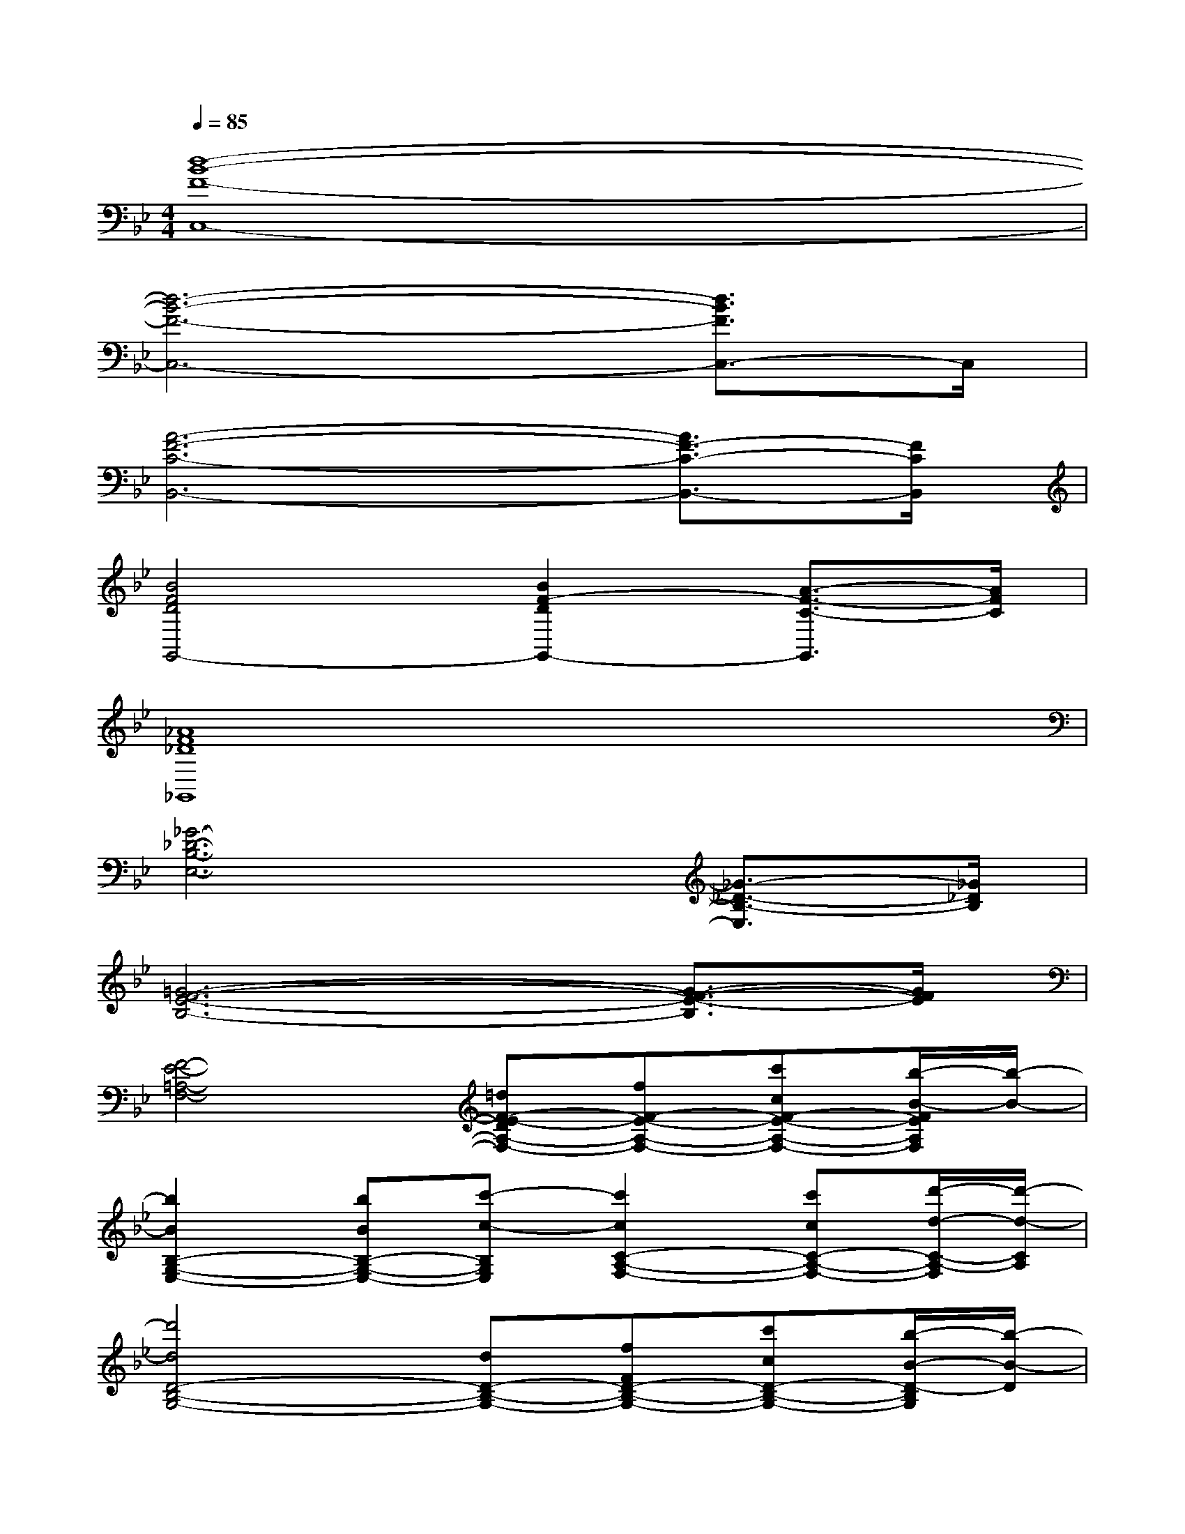 X:1
T:
M:4/4
L:1/8
Q:1/4=85
K:Bb%2flats
V:1
[d8-B8-F8-C,8-]|
[d6-B6-F6-C,6-][d3/2B3/2F3/2C,3/2-]C,/2|
[A6-F6-C6-B,,6-][A3/2F3/2-C3/2-B,,3/2-][F/2C/2B,,/2]|
[B4F4D4G,,4-][B2F2-D2G,,2-][A3/2-F3/2-C3/2-G,,3/2][A/2F/2C/2]|
[_A8F8_D8_G,,8]|
[_G6-_D6-B,6-E,6-][_G3/2-_D3/2-B,3/2-E,3/2][_G/2_D/2B,/2]|
[=G6-F6-E6-B,6-][G3/2-F3/2-E3/2-B,3/2][G/2F/2E/2]|
[F4-E4-=A,4-F,4-][=dF-E-DA,-F,-][fF-E-A,-F,-][c'cF-E-A,-F,-][b/2-B/2-F/2E/2A,/2F,/2][b/2-B/2-]|
[b2B2B,2-G,2-E,2-][bBB,-G,-E,-][c'-c-B,G,E,][c'2c2C2-A,2-F,2-][c'cC-A,-F,-][d'/2-d/2-C/2-A,/2-F,/2][d'/2-d/2-C/2A,/2]|
[d'4d4D4-B,4-G,4-][dD-B,-G,-][fFD-B,-G,-][c'cD-B,-G,-][b/2-B/2-D/2-B,/2G,/2][b/2-B/2-D/2]|
[b2B2B,2-G,2-E,2-][bBB,-G,-E,-][c'/2-c/2-B,/2G,/2E,/2][c'/2-c/2-][c'cC-A,-F,-][f2F2C2-A,2-F,2-][g/2-G/2-C/2A,/2F,/2][g/2-G/2-]|
[g3-G3-B,3-A,3-F,3-][g/2G/2B,/2-A,/2-F,/2-][G/2B,/2-A,/2-F,/2-][dDB,-A,-F,-][fFB,-A,-F,-][c'cB,-A,F,][b/2-B/2-B,/2][b/2-B/2-]|
[b2B2B,2-G,2-E,2-][bBB,-G,-E,-][c'/2-c/2-B,/2G,/2E,/2][c'/2-c/2-][c'2c2C2-A,2-F,2-][c'cC-A,-F,-][d'/2-d/2-C/2-A,/2-F,/2][d'/2-d/2-C/2A,/2]|
[d'dF-C-A,-][e'eF-C-A,-][d'dFCA,][c'2c2F2-D2-B,2-][bBF-D-B,-][aAF-D-B,-][g/2-G/2-F/2D/2B,/2][g/2-G/2-]|
[g4-G4-E4-D4-B,4-][g/2G/2-E/2-D/2-B,/2-][G/2-E/2-D/2-B,/2-][bBG-E-D-B,-][c'cG-E-D-B,-][d'/2-d/2-G/2-E/2D/2B,/2-][d'/2-d/2-G/2B,/2]|
[d'3-d3-G3D3C3][d'd_G-D-C-][_G2-D2-C2-][_G/2D/2C/2-]C/2d'/2-[d'/2-b/2-=g/2-]